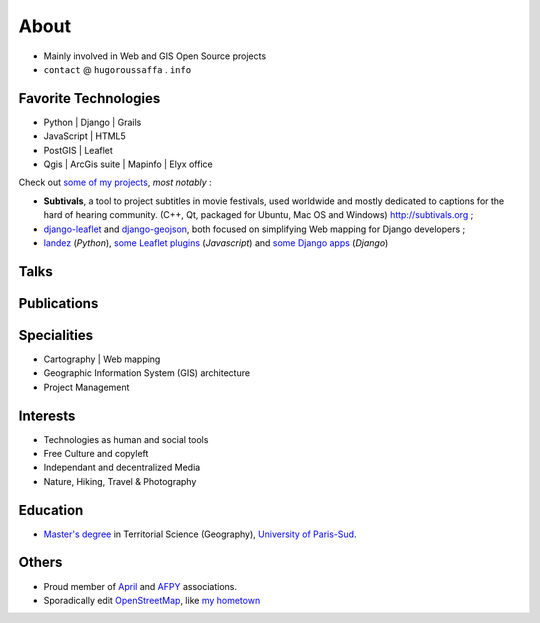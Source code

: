 About
#####
.. raw:: html

    <script charset="utf-8" src="http://widgets.twimg.com/j/2/widget.js"></script>
    <div style="float: right;">
        <script>!function(d,s,id){var js,fjs=d.getElementsByTagName(s)[0],p=/^http:/.test(d.location)?'http':'https';if(!d.getElementById(id)){js=d.createElement(s);js.id=id;js.src=p+"://platform.twitter.com/widgets.js";fjs.parentNode.insertBefore(js,fjs);}}(document,"script","twitter-wjs");</script>
    </div>

.. image:: /images/face.jpg
   :alt: face
   :width: 200 px
   :align: right

* Mainly involved in Web and GIS Open Source projects
* ``contact`` @ ``hugoroussaffa`` . ``info``

Favorite Technologies
=====================

* Python | Django | Grails
* JavaScript | HTML5
* PostGIS | Leaflet
* Qgis | ArcGis suite | Mapinfo | Elyx office

Check out `some of my projects <https://github.com/leplatrem>`_, *most notably* :

* **Subtivals**, a tool to project subtitles in movie festivals, used worldwide and mostly dedicated to captions for the hard of hearing community. (C++, Qt, packaged for Ubuntu, Mac OS and Windows) http://subtivals.org ;
* `django-leaflet <https://github.com/makinacorpus/django-leaflet>`_ and `django-geojson <https://github.com/makinacorpus/django-geojson>`_, both focused on simplifying Web mapping for Django developers ;
* `landez <http://blog.mathieu-leplatre.info/landez-introducing-new-features-of-our-tiles-toolbox.html>`_ (*Python*),
  `some Leaflet plugins <http://leafletjs.com/plugins.html>`_ (*Javascript*) and
  `some <https://github.com/makinacorpus/django-screamshot>`_
  `Django <https://github.com/makinacorpus/django-appypod>`_ 
  `apps <https://github.com/makinacorpus/django-mbtiles>`_ (*Django*)

Talks
=====

Publications
============




Specialities
============

* Cartography | Web mapping
* Geographic Information System (GIS) architecture
* Project Management


Interests
=========

* Technologies as human and social tools
* Free Culture and copyleft
* Independant and decentralized Media
* Nature, Hiking, Travel & Photography


Education
=========
* `Master's degree <http://en.wikipedia.org/Master's_degree#France>`_ in Territorial Science (Geography), `University of Paris-Sud <http://en.wikipedia.org/University_of_Paris-Sud>`_.

Others
======
* Proud member of `April <http://www.april.org/en/presentation-april-association>`_
  and `AFPY <http://www.afpy.org>`_ associations.
* Sporadically edit `OpenStreetMap <http://openstreetmap.org>`_, like `my hometown <http://www.openstreetmap.org/?&lat=48.4876684609631&lon=1.39681062864008&zoom=14&layers=M>`_
